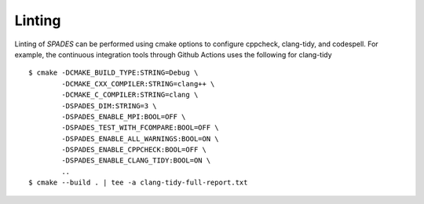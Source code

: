 .. _Linting:

Linting
-------

Linting of `SPADES` can be performed using cmake options to configure cppcheck, clang-tidy, and codespell. For example, the continuous integration tools through Github Actions uses the following for clang-tidy ::

  $ cmake -DCMAKE_BUILD_TYPE:STRING=Debug \
          -DCMAKE_CXX_COMPILER:STRING=clang++ \
          -DCMAKE_C_COMPILER:STRING=clang \
          -DSPADES_DIM:STRING=3 \
          -DSPADES_ENABLE_MPI:BOOL=OFF \
          -DSPADES_TEST_WITH_FCOMPARE:BOOL=OFF \
          -DSPADES_ENABLE_ALL_WARNINGS:BOOL=ON \
          -DSPADES_ENABLE_CPPCHECK:BOOL=OFF \
          -DSPADES_ENABLE_CLANG_TIDY:BOOL=ON \
          ..
  $ cmake --build . | tee -a clang-tidy-full-report.txt

